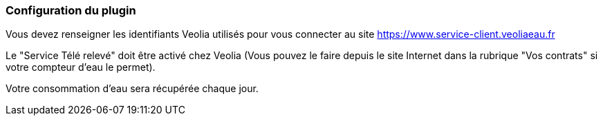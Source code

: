 === Configuration du plugin

Vous devez renseigner les identifiants Veolia utilisés pour vous connecter au site https://www.service-client.veoliaeau.fr 

Le "Service Télé relevé" doit être activé chez Veolia (Vous pouvez le faire depuis le site Internet dans la rubrique "Vos contrats" si votre compteur d'eau le permet).

Votre consommation d'eau sera récupérée chaque jour.